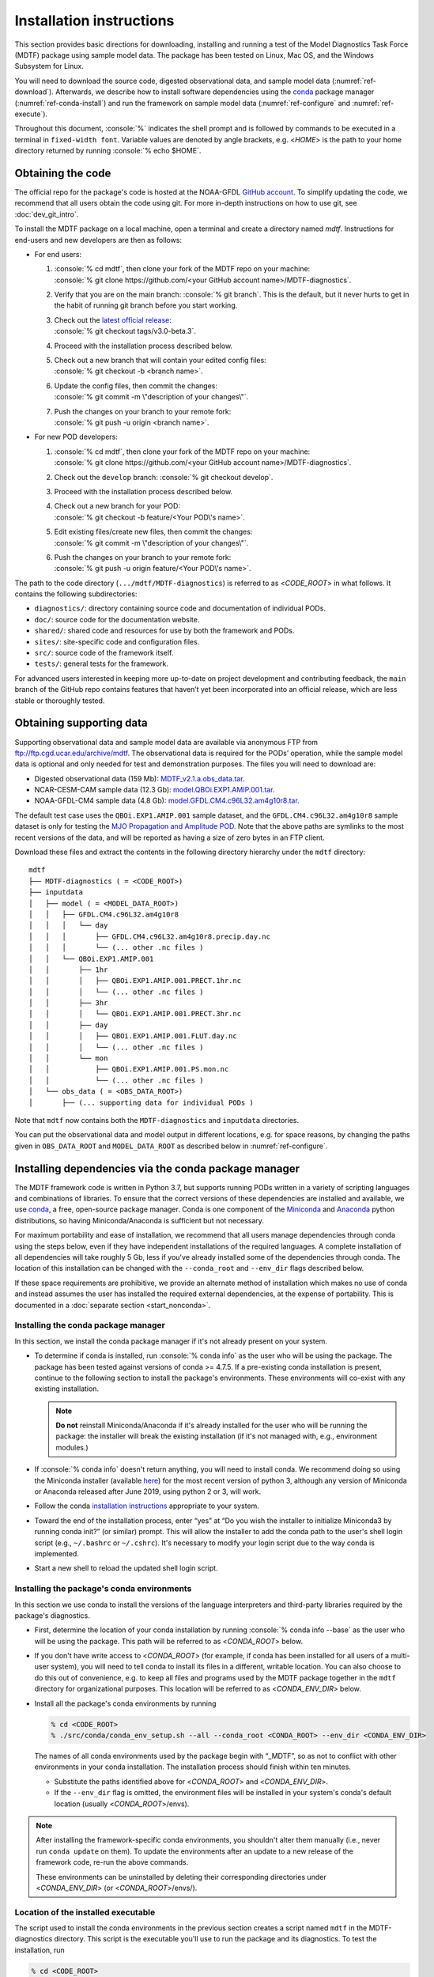 .. role:: console(code)
   :language: console
   :class: highlight

Installation instructions
=========================

This section provides basic directions for downloading, installing and running a test of the Model Diagnostics Task Force (MDTF)  package using sample model data. The package has been tested on Linux, Mac OS, and the Windows Subsystem for Linux.

You will need to download the source code, digested observational data, and sample model data (:numref:`ref-download`). Afterwards, we describe how to install software dependencies using the `conda <https://docs.conda.io/en/latest/>`__ package manager (:numref:`ref-conda-install`) and run the framework on sample model data (:numref:`ref-configure` and :numref:`ref-execute`).

Throughout this document, :console:`%` indicates the shell prompt and is followed by commands to be executed in a terminal in ``fixed-width font``. Variable values are denoted by angle brackets, e.g. <*HOME*> is the path to your home directory returned by running :console:`% echo $HOME`. 

.. _ref-download:

Obtaining the code
------------------

The official repo for the package's code is hosted at the NOAA-GFDL `GitHub account <https://github.com/NOAA-GFDL/MDTF-diagnostics>`__. To simplify updating the code, we recommend that all users obtain the code using git. For more in-depth instructions on how to use git, see :doc:`dev_git_intro`.

To install the MDTF package on a local machine, open a terminal and create a directory named `mdtf`. Instructions for end-users and new developers are then as follows:

- For end users:
  
  1. | :console:`% cd mdtf`, then clone your fork of the MDTF repo on your machine:
     | :console:`% git clone https://github.com/<your GitHub account name>/MDTF-diagnostics`.
  2. Verify that you are on the main branch: :console:`% git branch`. This is the default, but it never hurts to get in the habit of running git branch before you start working.
  3. | Check out the `latest official release <https://github.com/NOAA-GFDL/MDTF-diagnostics/releases/tag/v3.0-beta.3>`__:
     | :console:`% git checkout tags/v3.0-beta.3`.
  4. Proceed with the installation process described below.
  5. | Check out a new branch that will contain your edited config files: 
     | :console:`% git checkout -b <branch name>`.
  6. | Update the config files, then commit the changes: 
     | :console:`% git commit -m \"description of your changes\"`.
  7. | Push the changes on your branch to your remote fork: 
     | :console:`% git push -u origin <branch name>`.
   
- For new POD developers:
  
  1. | :console:`% cd mdtf`, then clone your fork of the MDTF repo on your machine:
     | :console:`% git clone https://github.com/<your GitHub account name>/MDTF-diagnostics`.
  2. Check out the ``develop`` branch: :console:`% git checkout develop`.
  3. Proceed with the installation process described below.
  4. | Check out a new branch for your POD: 
     | :console:`% git checkout -b feature/<Your POD\'s name>`.
  5. | Edit existing files/create new files, then commit the changes:
     | :console:`% git commit -m \"description of your changes\"`.
  6. | Push the changes on your branch to your remote fork:
     | :console:`% git push -u origin feature/<Your POD\'s name>`.

The path to the code directory (``.../mdtf/MDTF-diagnostics``) is referred to as <*CODE_ROOT*> in what follows. It contains the following subdirectories:

- ``diagnostics/``: directory containing source code and documentation of individual PODs.
- ``doc/``: source code for the documentation website.
- ``shared/``: shared code and resources for use by both the framework and PODs.
- ``sites/``: site-specific code and configuration files.
- ``src/``: source code of the framework itself.
- ``tests/``: general tests for the framework.

For advanced users interested in keeping more up-to-date on project development and contributing feedback, the ``main`` branch of the GitHub repo contains features that haven’t yet been incorporated into an official release, which are less stable or thoroughly tested.

.. _ref-supporting-data:

Obtaining supporting data
-------------------------

Supporting observational data and sample model data are available via anonymous FTP from ftp://ftp.cgd.ucar.edu/archive/mdtf. The observational data is required for the PODs’ operation, while the sample model data is optional and only needed for test and demonstration purposes. The files you will need to download are:

- Digested observational data (159 Mb): `MDTF_v2.1.a.obs_data.tar <ftp://ftp.cgd.ucar.edu/archive/mdtf/MDTF_v2.1.a.obs_data.tar>`__.
- NCAR-CESM-CAM sample data (12.3 Gb): `model.QBOi.EXP1.AMIP.001.tar <ftp://ftp.cgd.ucar.edu/archive/mdtf/model.QBOi.EXP1.AMIP.001.tar>`__.
- NOAA-GFDL-CM4 sample data (4.8 Gb): `model.GFDL.CM4.c96L32.am4g10r8.tar <ftp://ftp.cgd.ucar.edu/archive/mdtf/model.GFDL.CM4.c96L32.am4g10r8.tar>`__.

The default test case uses the ``QBOi.EXP1.AMIP.001`` sample dataset, and the ``GFDL.CM4.c96L32.am4g10r8`` sample dataset is only for testing the `MJO Propagation and Amplitude POD <../sphinx_pods/MJO_prop_amp.html>`__. Note that the above paths are symlinks to the most recent versions of the data, and will be reported as having a size of zero bytes in an FTP client.

Download these files and extract the contents in the following directory hierarchy under the ``mdtf`` directory:

::

   mdtf
   ├── MDTF-diagnostics ( = <CODE_ROOT>)
   ├── inputdata
   │   ├── model ( = <MODEL_DATA_ROOT>)
   │   │   ├── GFDL.CM4.c96L32.am4g10r8
   │   │   │   └── day
   │   │   │       ├── GFDL.CM4.c96L32.am4g10r8.precip.day.nc
   │   │   │       └── (... other .nc files )
   │   │   └── QBOi.EXP1.AMIP.001
   │   │       ├── 1hr
   │   │       │   ├── QBOi.EXP1.AMIP.001.PRECT.1hr.nc
   │   │       │   └── (... other .nc files )
   │   │       ├── 3hr
   │   │       │   └── QBOi.EXP1.AMIP.001.PRECT.3hr.nc
   │   │       ├── day
   │   │       │   ├── QBOi.EXP1.AMIP.001.FLUT.day.nc
   │   │       │   └── (... other .nc files )
   │   │       └── mon
   │   │           ├── QBOi.EXP1.AMIP.001.PS.mon.nc
   │   │           └── (... other .nc files )
   │   └── obs_data ( = <OBS_DATA_ROOT>)
   │       ├── (... supporting data for individual PODs )

Note that ``mdtf`` now contains both the ``MDTF-diagnostics`` and ``inputdata`` directories. 

You can put the observational data and model output in different locations, e.g. for space reasons, by changing the paths given in ``OBS_DATA_ROOT`` and ``MODEL_DATA_ROOT`` as described below in :numref:`ref-configure`.

.. _ref-conda-install:

Installing dependencies via the conda package manager
-----------------------------------------------------

The MDTF framework code is written in Python 3.7, but supports running PODs written in a variety of scripting languages and combinations of libraries. To ensure that the correct versions of these dependencies are installed and available, we use `conda <https://docs.conda.io/en/latest/>`__, a free, open-source package manager. Conda is one component of the `Miniconda <https://docs.conda.io/en/latest/miniconda.html>`__ and `Anaconda <https://www.anaconda.com/>`__ python distributions, so having Miniconda/Anaconda is sufficient but not necessary.

For maximum portability and ease of installation, we recommend that all users manage dependencies through conda using the steps below, even if they have independent installations of the required languages. A complete installation of all dependencies will take roughly 5 Gb, less if you've already installed some of the dependencies through conda. The location of this installation can be changed with the ``--conda_root`` and ``--env_dir`` flags described below.

If these space requirements are prohibitive, we provide an alternate method of installation which makes no use of conda and instead assumes the user has installed the required external dependencies, at the expense of portability. This is documented in a :doc:`separate section <start_nonconda>`.

Installing the conda package manager
^^^^^^^^^^^^^^^^^^^^^^^^^^^^^^^^^^^^

In this section, we install the conda package manager if it's not already present on your system.

- To determine if conda is installed, run :console:`% conda info` as the user who will be using the package. The package has been tested against versions of conda >= 4.7.5. If a pre-existing conda installation is present, continue to the following section to install the package's environments. These environments will co-exist with any existing installation.

  .. note::
     **Do not** reinstall Miniconda/Anaconda if it's already installed for the user who will be running the package: the installer will break the existing installation (if it's not managed with, e.g., environment modules.) 

- If :console:`% conda info` doesn't return anything, you will need to install conda. We recommend doing so using the Miniconda installer (available `here <https://docs.conda.io/en/latest/miniconda.html>`__) for the most recent version of python 3, although any version of Miniconda or Anaconda released after June 2019, using python 2 or 3, will work. 

- Follow the conda `installation instructions <https://docs.conda.io/projects/conda/en/latest/user-guide/install/index.html>`__ appropriate to your system.

- Toward the end of the installation process, enter “yes” at “Do you wish the installer to initialize Miniconda3 by running conda init?” (or similar) prompt. This will allow the installer to add the conda path to the user's shell login script (e.g., ``~/.bashrc`` or ``~/.cshrc``). It's necessary to modify your login script due to the way conda is implemented.

- Start a new shell to reload the updated shell login script.

Installing the package's conda environments
^^^^^^^^^^^^^^^^^^^^^^^^^^^^^^^^^^^^^^^^^^^

In this section we use conda to install the versions of the language interpreters and third-party libraries required by the package's diagnostics. 

- First, determine the location of your conda installation by running :console:`% conda info --base` as the user who will be using the package. This path will be referred to as <*CONDA_ROOT*> below.

- If you don't have write access to <*CONDA_ROOT*> (for example, if conda has been installed for all users of a multi-user system), you will need to tell conda to install its files in a different, writable location. You can also choose to do this out of convenience, e.g. to keep all files and programs used by the MDTF package together in the ``mdtf`` directory for organizational purposes. This location will be referred to as <*CONDA_ENV_DIR*> below.

- Install all the package's conda environments by running

  .. code-block:: console

      % cd <CODE_ROOT>
      % ./src/conda/conda_env_setup.sh --all --conda_root <CONDA_ROOT> --env_dir <CONDA_ENV_DIR>

  The names of all conda environments used by the package begin with “_MDTF”, so as not to conflict with other environments in your conda installation. The installation process should finish within ten minutes.

  - Substitute the paths identified above for <*CONDA_ROOT*> and <*CONDA_ENV_DIR*>.

  - If the ``--env_dir`` flag is omitted, the environment files will be installed in your system's conda's default location (usually <*CONDA_ROOT*>/envs).

.. note::

   After installing the framework-specific conda environments, you shouldn't alter them manually (i.e., never run ``conda update`` on them). To update the environments after an update to a new release of the framework code, re-run the above commands. 
   
   These environments can be uninstalled by deleting their corresponding directories under <*CONDA_ENV_DIR*> (or <*CONDA_ROOT*>/envs/).


Location of the installed executable
^^^^^^^^^^^^^^^^^^^^^^^^^^^^^^^^^^^^

The script used to install the conda environments in the previous section creates a script named ``mdtf`` in the MDTF-diagnostics directory. This script is the executable you'll use to run the package and its diagnostics. To test the installation, run

.. code-block:: console

   % cd <CODE_ROOT>
   % ./mdtf --version

The output should be

.. code-block:: console

   === Starting <CODE_ROOT>/mdtf_framework.py

   mdtf 3.0 beta 3

.. _ref-configure:

Configuring framework paths
---------------------------

In order to run the diagnostics in the package, it needs to be provided with paths to the data and code dependencies installed above. In general, there are two equivalent ways to configure any setting for the package:

- All settings are configured with command-line flags. The full documentation for the command line interface is at :doc:`ref_cli`. 
- Long lists of command-line options are cumbersome, and many of the settings (such as the paths to data that we set here) don't change between different runs of the package. For this purpose, any command-line setting can also be provided in an input configuration file.
- The two methods of setting options can be freely combined. Any values set explicitly on the command line will override those given in the configuration file. 

For the remainder of this section, we describe how to edit and use configuration files, since the paths to data, etc., we need to set won't change.

An example of the configuration file format is provided at `src/default_tests.jsonc <https://github.com/NOAA-GFDL/MDTF-diagnostics/blob/main/src/default_tests.jsonc>`__. This is meant to be a template you can customize according to your purposes: save a copy of the file at <*config_file_path*> and open it in a text editor. The following paths need to be configured before running the framework:

- ``OBS_DATA_ROOT`` should be set to the location of the supporting data that you downloaded in :numref:`ref-supporting-data`. If you used the directory structure described in that section, the default value provided in the configuration file (``../inputdata/obs_data/``) will be correct. If you put the data in a different location, this value should be changed accordingly. Note that relative paths can be used in the configuration file, and are always resolved relative to the location of the MDTF-diagnostics directory (<*CODE_ROOT*>).

- Likewise, ``MODEL_DATA_ROOT`` should be updated to the location of the NCAR-CESM-CAM sample data (``model.QBOi.EXP1.AMIP.001.tar``)downloaded in :numref:`ref-supporting-data`. This data is required to run the test in the next section. If you used the directory structure described in :numref:`ref-supporting-data`, the default value provided in the configuration file (``../inputdata/model/``) will be correct.

- ``conda_root`` should be set to the location of your conda installation: the value of <*CONDA_ROOT*> that was used in :numref:`ref-conda-install`.

- Likewise, if you installed the package's conda environments in a non-default location by using the ``--env_dir`` flag in :numref:`ref-conda-install`, the option ``conda_env_root`` should be set to this path (<*CONDA_ENV_DIR*>).

- Finally, ``OUTPUT_DIR`` should be set to the location you want the output files to be written to (default: ``mdtf/wkdir/``; will be created by the framework). The output of each run of the framework will be saved in a different subdirectory in this location.

In :doc:`start_config`, we describe more of the most important configuration options for the package, and in particular how you can configure the package to run on different data. A complete description of the configuration options is at :doc:`ref_cli`, or can be obtained by running :console:`% ./mdtf --help`.

.. _ref-execute:

Running the package on sample model data
----------------------------------------

You are now ready to run the package's diagnostics on the sample data from NCAR's CESM-CAM model. We assume you've edited a copy of `src/default_tests.jsonc <https://github.com/NOAA-GFDL/MDTF-diagnostics/blob/main/src/default_tests.jsonc>`__, which is saved at <*config_file_path*>, as described in the previous section. 

.. code-block:: console

   % cd <CODE_ROOT>
   % ./mdtf -f <config_file_path>

The first few lines of output will be

.. code-block:: console

   === Starting <CODE_ROOT>/mdtf_framework.py

   PACKAGE SETTINGS:
   case_list(0):
      CASENAME: QBOi.EXP1.AMIP.001
      model: CESM
      convention: CESM
      FIRSTYR: 1977
      LASTYR: 1981
   [...]

Run time may be up to 10-20 minutes, depending on your system. The final lines of output should be:

.. code-block:: console

   Exiting normally from <CODE_ROOT>/src/core.py
   Summary for QBOi.EXP1.AMIP.001:
      All PODs exited cleanly.
      Output written to <OUTPUT_DIR>/MDTF_QBOi.EXP1.AMIP.001_1977_1981

This shows that the output of the package has been saved to a directory named ``MDTF_QBOi.EXP1.AMIP.001_1977_1981`` in <*OUTPUT_DIR*>. The results are presented as a series of web pages, with the top-level page named index.html. To view the results in a web browser, run (e.g.,)

.. code-block:: console

   % google-chrome <OUTPUT_DIR>/MDTF_QBOi.EXP1.AMIP.001_1977_1981/index.html &

Currently the framework only analyzes data from one model run at a time. To run another test for the the `MJO Propagation and Amplitude POD <../sphinx_pods/MJO_prop_amp.html>`__ on the sample data from GFDL's CM4 model, open the configuration file at <*config_file_path*>, delete or comment out the section for ``QBOi.EXP1.AMIP.001`` in the ``caselist`` section of that file, and uncomment the section for ``GFDL.CM4.c96L32.am4g10r8``.

In :doc:`start_config`, we describe further options to customize how the package is run.
